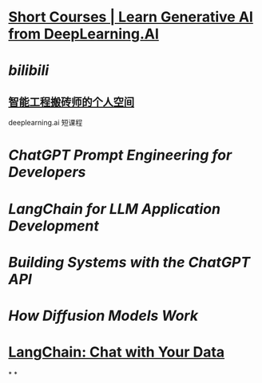 #+tags: DLAI, AI, Course,
#+alias: deeplearning.ai/ShortCourses, DLAI/SC,

* [[https://www.deeplearning.ai/short-courses/][Short Courses | Learn Generative AI from DeepLearning.AI]]
* [[bilibili]]
** [[https://space.bilibili.com/243505935/channel/seriesdetail?sid=3248149][智能工程搬砖师的个人空间]]
deeplearning.ai 短课程
* [[ChatGPT Prompt Engineering for Developers]]
* [[LangChain for LLM Application Development]]
* [[Building Systems with the ChatGPT API]]
* [[How Diffusion Models Work]]
* [[LangChain: Chat with Your Data]]
*
*